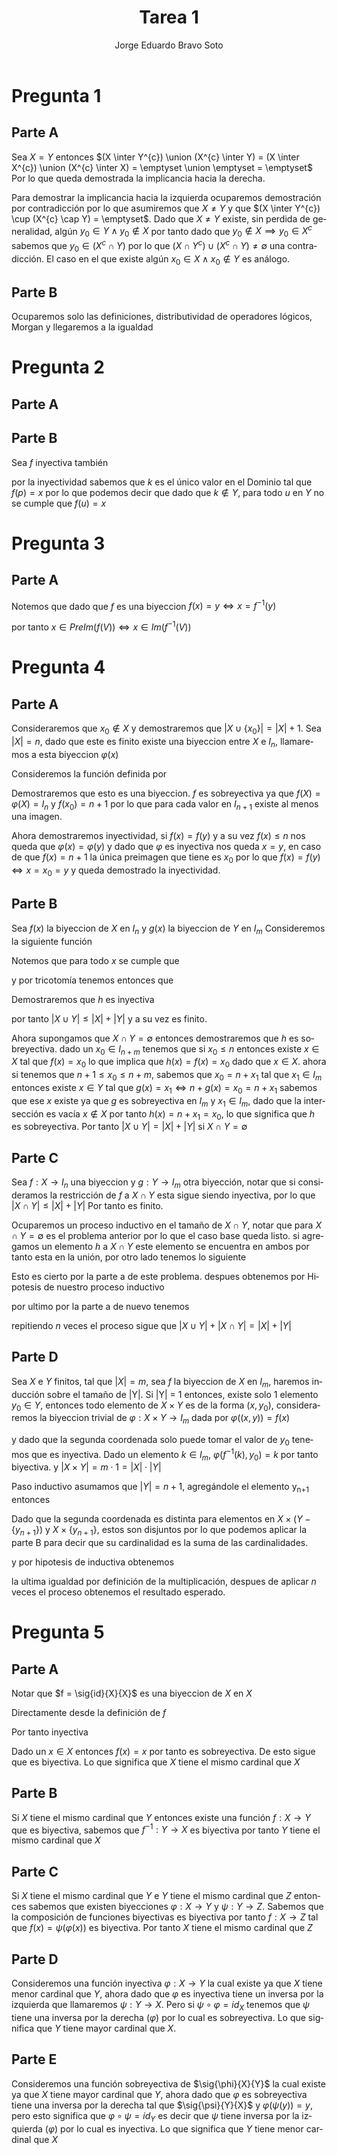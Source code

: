 #+TITLE: Tarea 1
#+AUTHOR: Jorge Eduardo Bravo Soto
#+EMAIL: jorge.bravos@usm.cl
#+LANGUAGE: es
#+EXPORT_FILE_NAME: pdf/Tarea1

#+LATEX_CLASS: article

#+LATEX_HEADER: \usepackage[letterpaper]{geometry}
#+LATEX_HEADER: \usepackage{amssymb, amsmath}
#+LATEX_HEADER: \usepackage{lastpage}
#+LATEX_HEADER: \usepackage[AUTO]{babel}
#+LATEX_HEADER: \usepackage{eulervm}
#+LATEX_HEADER: \usepackage{concrete}
#+LATEX_HEADER: \usepackage{tikz-cd}
#+LATEX_HEADER: \usepackage{macros/hwsymb}
#+LATEX_HEADER: \usepackage{graphicx}
#+LATEX_HEADER: \usetikzlibrary{babel}
#+LATEX_HEADER: \pagenumbering{arabic}
#+LATEX_HEADER: \usepackage{microtype}
#+LATEX_HEADER: \usepackage{amsthm}
#+LATEX_HEADER: \newtheorem{theorem}{Theorem}[section]
#+LATEX_HEADER: \newtheorem{lemma}[theorem]{Lema}
#+LATEX_HEADER: \usepackage{fancyhdr}

#+LATEX_HEADER: \renewcommand*{\maketitle}{\begingroup % Create the command for including the title page in the document
#+LATEX_HEADER: \centering % Center all text
#+LATEX_HEADER: \vspace*{10\baselineskip} % White space at the top of the page
#+LATEX_HEADER:
#+LATEX_HEADER: {\LARGE Tarea 1}\\[0.2\baselineskip] % Title
#+LATEX_HEADER:
#+LATEX_HEADER: \scshape % Small caps
#+LATEX_HEADER:
#+LATEX_HEADER: \vspace*{2\baselineskip} % Whitespace between location/year and editors
#+LATEX_HEADER:
#+LATEX_HEADER: {\Large Alumno: Jorge Eduardo Bravo Soto \\ Rol: 202103004-2 \\ Profesor: Alexander Quaas \\ Clase: MAT125\par} % Editor list
#+LATEX_HEADER:
#+LATEX_HEADER: \pagenumbering{gobble}
#+LATEX_HEADER: \newpage
#+LATEX_HEADER: \endgroup}


#+OPTIONS: toc:nil


#+LATEX_HEADER: \fancyhead{}
#+LATEX_HEADER: \renewcommand{\headrulewidth}{0pt}
#+LATEX_HEADER: \renewcommand{\footrulewidth}{0.4pt}% default is 0pt


\pagenumbering{arabic}
\pagestyle{fancy}

* Pregunta 1
** Parte A
Sea $X = Y$ entonces
$(X \inter Y^{c}) \union (X^{c} \inter Y) = (X \inter X^{c}) \union (X^{c} \inter X) = \emptyset \union \emptyset = \emptyset$
Por lo que queda demostrada la implicancia hacia la derecha.

Para demostrar la implicancia hacia la izquierda ocuparemos demostración por contradicción por lo que asumiremos que
$X \neq Y$ y que $(X \inter Y^{c}) \cup (X^{c} \cap Y) = \emptyset$. Dado que $X \neq Y$ existe, sin perdida
de generalidad, algún $y_0 \in Y \land y_0 \notin X$ por tanto dado que $y_0 \notin X \implies y_0 \in X^{c}$
sabemos que $y_0 \in (X^{c} \cap Y)$ por lo que $(X \cap Y^{c}) \cup (X^{c} \cap Y) \neq \emptyset$
una contradicción. El caso en el que existe algún $x_0 \in X \land x_0 \notin Y$ es análogo.

** Parte B
Ocuparemos solo las definiciones, distributividad de operadores lógicos, Morgan y llegaremos a la igualdad
\begin{align*}
&x \in (X - Y) \cup (Y - X)\\
&\iff  (x \in X \land x \notin Y) \lor (x \in Y \land x \notin X)\\
&\iff ((x \in X \land x \notin Y) \lor x \in Y) \land ((x \in X \land x \notin Y) \lor x \notin X)\\
&\iff ((x \in X \lor x \in Y) \land (x \notin Y \lor x \in Y)) \land ((x \in X \lor x \notin X) \land (x \notin Y \lor x \notin X))\\
&\iff ((x \in X \lor x \in Y) \land T) \land (T \land (x \notin Y \lor x \notin X))\\
&\iff (x \in X \lor x \in Y) \land (x \notin Y \lor x \notin X)\\
&\iff x \in (X \cup Y) \land x \in (Y^{c} \cup X^{c})\\
&\iff x \in (X \cup Y) \land x \in (Y \cap X)^{c}\\
&\iff x \in (X \cup Y) - (Y \cap X)
\end{align*}

* Pregunta 2
** Parte A
\begin{align*}
    x \in f(X) - f(Y) &\iff x \in f(X) \land x \notin f(Y)\\
&\iff \exists k \in X, \forall u \in Y, f(k) = x \land  f(u) \neq x\\
&\implies k \in X \land k \notin Y \implies x \in f(X - Y)
\end{align*}

** Parte B
Sea $f$ inyectiva también
\begin{align*}
    &x \in f(X - Y) \iff \exists k \in X - Y, f(k) = x\\
    &\iff k \in X \land k \notin Y, f(k) = x
\end{align*}

por la inyectividad sabemos que $k$ es el único valor en el Dominio
tal que $f(p) = x$ por lo que podemos decir que dado
que $k \notin Y$, para todo $u$ en $Y$ no se cumple que $f(u) = x$
\begin{align*}
    &\implies \forall u \in Y, k \in X, f(k) = x \land f(u) \neq x\\
    &\iff x \in f(X) \land x \notin f(Y)\\
    &\iff x \in f(X) - f(Y)
\end{align*}
* Pregunta 3
** Parte A
Notemos que dado que $f$ es una biyeccion $f(x) = y \iff x = f^{-1}(y)$

\begin{align*}
    & x \in PreIm(f(V)) \iff \exists y \in V, f(x) = y\\
    & \iff y \in V, x = f^{-1}(y)\\
    \intertext{Por definicion de imagen}
    & \iff x \in Im(f^{-1}(V))
\end{align*}

por tanto $x \in PreIm(f(V)) \iff x \in Im(f^{-1}(V))$

* Pregunta 4
** Parte A
Consideraremos que $x_0 \notin X$ y demostraremos que $|X \cup \{x_0\}| = |X| + 1$.
Sea $|X| = n$, dado que este es finito existe una biyeccion entre
$X$ e $I_n$, llamaremos a esta biyeccion $\varphi(x)$

Consideremos la función definida por
\begin{equation*}
    f : X \to I_{n+1}
    \begin{cases}
        f(x) = \varphi(x) & x \neq x_0\\
        f(x) = n + 1 & x = x_0
    \end{cases}
\end{equation*}

Demostraremos que esto es una biyeccion.
$f$ es sobreyectiva ya que $f(X) = \varphi(X) = I_n$ y $f(x_0) = n + 1$
por lo que para cada valor en $I_{n+1}$ existe al menos una imagen.

Ahora demostraremos inyectividad, si $f(x) = f(y)$ y a su vez $f(x) \leq n$
nos queda que $\varphi(x) = \varphi(y)$ y dado que $\varphi$ es inyectiva nos queda
$x = y$, en caso de que $f(x) = n + 1$ la única preimagen que tiene es $x_0$
por lo que $f(x) = f(y) \iff x = x_0 = y$ y queda demostrado la inyectividad.

** Parte B
Sea $f(x)$ la biyeccion de $X$ en $I_n$ y $g(x)$ la biyeccion de $Y$ en $I_m$
Consideremos la siguiente función
\begin{equation*}
    h(x) = \begin{cases}
        f(x) & x \in X\\
        n + g(x) & x \notin X \land x \in Y
    \end{cases}
\end{equation*}

Notemos que para todo $x$ se cumple que
\begin{equation*}
    f(x) < n + g(x)
\end{equation*}
y por tricotomía tenemos entonces que
\begin{equation*}
    f(x) \neq n + g(x)
\end{equation*}

Demostraremos que $h$ es inyectiva
\begin{align*}
    h(x) &= h(y)\\
    f(x) = f(y) &\lor n + g(x) = n + g(y)\\
    x = y &\lor g(x) = g(y)\\
    x = y &\lor x = y\\
    x &= y
\end{align*}

por tanto $|X \cup Y| \leq |X| + |Y|$ y a su vez es finito.

Ahora supongamos que $X \cap Y = \emptyset$ entonces demostraremos que $h$ es sobreyectiva.
dado un $x_0 \in I_{n + m}$ tenemos que si $x_0 \leq n$ entonces existe $x \in X$ tal que $f(x) = x_0$ lo que implica que $h(x) = f(x) = x_0$ dado que $x \in X$.
ahora si tenemos que $n + 1 \leq x_0 \leq n + m$, sabemos que $x_0 = n + x_1$ tal que $x_1 \in I_m$ entonces existe $x \in Y$ tal que $g(x) = x_1 \iff n + g(x) = x_0 = n + x_1$
sabemos que ese $x$ existe ya que $g$ es sobreyectiva en $I_m$ y $x_1 \in I_m$, dado que la intersección es vacía $x \notin X$
por tanto $h(x) = n + x_1 = x_0$, lo que significa que $h$ es sobreyectiva. Por tanto $|X \cup Y| = |X| + |Y|$ si $X \cap Y = \emptyset$

** Parte C
Sea $f: X \to I_n$ una biyeccion y $g: Y \to I_m$ otra biyección, notar que si consideramos
la restricción de $f$ a $X \cap Y$ esta sigue siendo inyectiva, por lo que $|X \cap Y| \leq |X| + |Y|$
Por tanto es finito.

Ocuparemos un proceso inductivo en el tamaño de $X \cap Y$, notar que para $X \cap Y = \emptyset$ es el problema anterior por lo que el caso base queda listo. si agregamos un elemento $h$ a $X \cap Y$ este
elemento se encuentra en ambos por tanto esta en la unión, por otro lado tenemos lo siguiente

\begin{equation*}
    |X \cup Y \cup \{h\}| + |(X \cap Y) \cup \{h\}| = |X \cup Y| + 1 + |X \cap Y| + 1 = |X \cup Y| + |X \cap Y| + 2
\end{equation*}

Esto es cierto por la parte a de este problema. despues obtenemos por Hipotesis de nuestro proceso inductivo
\begin{equation*}
    |X \cup Y| + |X \cap Y| + 2 = |X| + |Y| + 2 = |X| + 1 + |Y| + 1
\end{equation*}

por ultimo por la parte a de nuevo tenemos
\begin{equation*}
    |X \cup \{h\}| + |Y \cup \{h\}|
\end{equation*}

repitiendo $n$ veces el proceso sigue que $|X \cup Y| + |X \cap Y| = |X| + |Y|$

** Parte D
Sea $X$ e $Y$ finitos, tal que $|X| = m$, sea $f$ la biyeccion de $X$ en $I_m$, haremos inducción sobre el tamaño de |Y|.
Si |Y| = 1 entonces, existe solo 1 elemento $y_0 \in Y$, entonces todo elemento de $X \times Y$ es de la
forma $(x, y_0)$, consideraremos la biyeccion trivial de $\varphi : X \times Y \to I_m$ dada por $\varphi((x, y)) = f(x)$

\begin{align*}
    \varphi(x, y) &= \varphi(a, b)\\
    f(x) &= f(a)\\
    x &= a
\end{align*}
y dado que la segunda coordenada solo puede tomar el valor de $y_0$ tenemos que es inyectiva. Dado un elemento $k \in I_m$, $\varphi(f^{-1}(k), y_0) = k$
por tanto biyectiva. y $|X \times Y| = m \cdot 1 = |X| \cdot |Y|$

Paso inductivo asumamos que $|Y| = n + 1$, agregándole el elemento y_{n+1} entonces
\begin{equation*}
    X \times Y = (X \times (Y - \{y_{n+1}\})) \cup (X \times \{y_{n+1}\})
\end{equation*}
Dado que la segunda coordenada es distinta para elementos en $X \times (Y - \{y_{n+1}\})$ y $X \times \{y_{n+1}\}$, estos son disjuntos
por lo que podemos aplicar la parte B para decir que su cardinalidad es la suma de las cardinalidades.
\begin{equation*}
    |X \times (Y - \{y_{n+1}\}) \cup X \times \{y_{n+1}\}| = |X \times (Y - \{y_{n+1}\})| + |X \times \{y_{n+1}\}|
\end{equation*}
y por hipotesis de inductiva obtenemos
\begin{equation*}
    |X \times (Y - \{y_{n+1}\})| + |X \times \{y_{n+1}\}| = m \cdot n + m = m \cdot (n + 1)
\end{equation*}
la ultima igualdad por definición de la multiplicación, despues de aplicar $n$ veces el proceso obtenemos el resultado esperado.

* Pregunta 5
** Parte A
Notar que $f = \sig{id}{X}{X}$ es una biyeccion de $X$ en $X$

Directamente desde la definición de $f$
\begin{align*}
    f(x) &= f(y)\\
    x &= y
\end{align*}
Por tanto inyectiva

Dado un $x \in X$ entonces $f(x) = x$ por tanto es sobreyectiva. De esto sigue que es
biyectiva. Lo que significa que $X$ tiene el mismo cardinal que $X$

** Parte B
Si $X$ tiene el mismo cardinal que $Y$ entonces existe
una función $f: X \to Y$ que es biyectiva, sabemos
que $f^{-1}: Y \to X$ es biyectiva por tanto $Y$ tiene el mismo cardinal que $X$

** Parte C
Si $X$ tiene el mismo cardinal que $Y$ e $Y$ tiene el mismo cardinal que $Z$
entonces sabemos que existen biyecciones $\varphi : X \to Y$ y $\psi : Y \to Z$.
Sabemos que la composición de funciones biyectivas es biyectiva por tanto
$f : X \to Z$ tal que $f(x) = \psi(\varphi(x))$ es biyectiva. Por tanto
$X$ tiene el mismo cardinal que $Z$

** Parte D
Consideremos una función inyectiva $\varphi : X \to Y$ la cual existe ya que $X$ tiene menor cardinal que
$Y$, ahora dado que $\varphi$ es inyectiva tiene un inversa por la izquierda que llamaremos $\psi : Y \to X$.
Pero si $\psi \circ \varphi = id_X$ tenemos que $\psi$ tiene una inversa por la derecha ($\varphi$) por lo cual es sobreyectiva.
Lo que significa que $Y$ tiene mayor cardinal que $X$.

** Parte E
Consideremos una función sobreyectiva de $\sig{\phi}{X}{Y}$ la cual existe ya que $X$ tiene mayor cardinal
que $Y$, ahora dado que $\varphi$ es sobreyectiva tiene una inversa por la derecha tal que $\sig{\psi}{Y}{X}$
y $\varphi(\psi(y)) = y$, pero esto significa que $\varphi \circ \psi = id_Y$ es decir que $\psi$ tiene inversa
por la izquierda ($\varphi$) por lo cual es inyectiva. Lo que significa que $Y$ tiene menor cardinal que $X$
